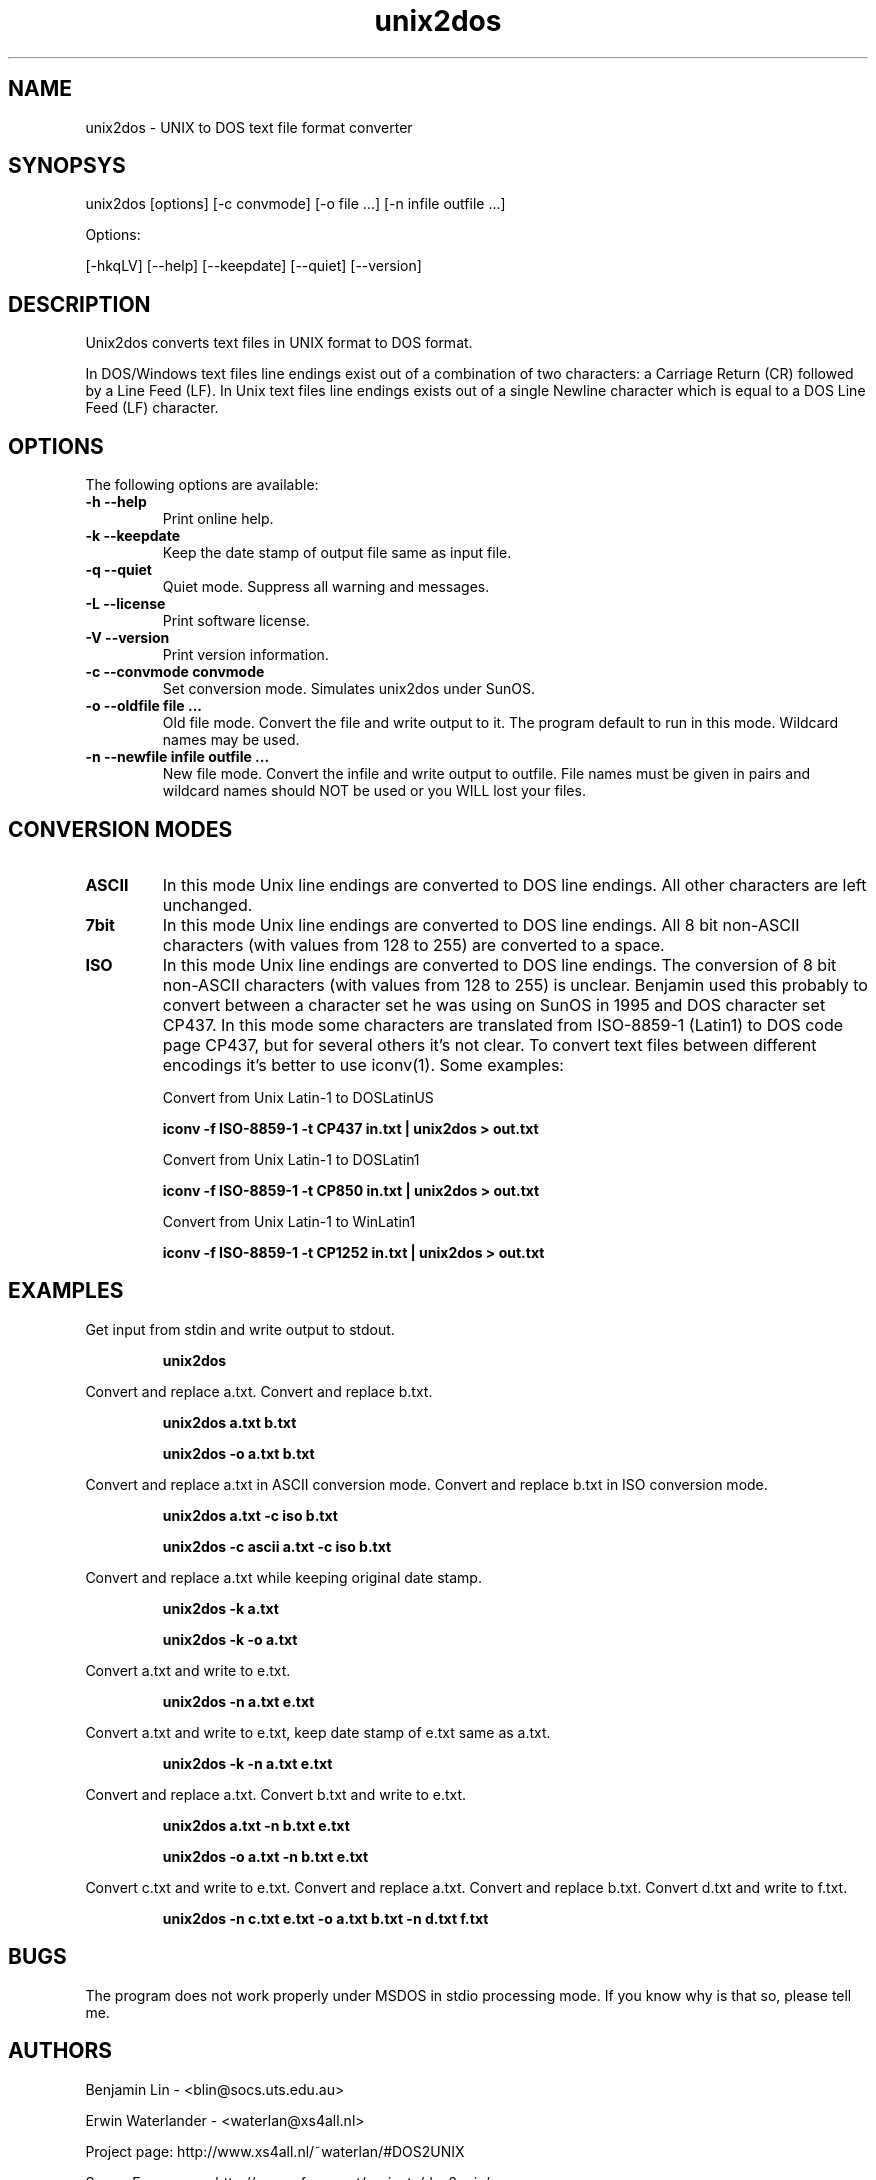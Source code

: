 .TH unix2dos 1 "unix2dos 4.0" "2009"

.SH NAME

unix2dos \- UNIX to DOS text file format converter

.SH SYNOPSYS

unix2dos [options] [-c convmode] [-o file ...] [-n infile outfile ...]
.PP
Options:
.PP
[-hkqLV] [--help] [--keepdate] [--quiet] [--version]

.SH DESCRIPTION

.PP
Unix2dos converts text files in UNIX format to DOS format.

In DOS/Windows text files line endings exist out of a combination of two characters:
a Carriage Return (CR) followed by a Line Feed (LF).
In Unix text files line endings exists out of a single Newline character which
is equal to a DOS Line Feed (LF) character.

.SH OPTIONS

The following options are available:
.TP
.B \-h --help
Print online help.

.TP
.B \-k --keepdate
Keep the date stamp of output file same as input file.

.TP
.B \-q --quiet
Quiet mode. Suppress all warning and messages.

.TP
.B \-L --license
Print software license.

.TP
.B \-V --version
Print version information.

.TP
.B \-c --convmode convmode
Set conversion mode. Simulates unix2dos under SunOS.

.TP
.B \-o --oldfile file ...
Old file mode. Convert the file and write output to it. The program 
default to run in this mode. Wildcard names may be used.

.TP 
.B \-n --newfile infile outfile ...
New file mode. Convert the infile and write output to outfile. File names
must be given in pairs and wildcard names should NOT be used or you WILL 
lost your files. 

.SH "CONVERSION MODES"

.TP
.B ASCII
In this mode Unix line endings are converted to DOS line endings.
All other characters are left unchanged.

.TP
.B 7bit
In this mode Unix line endings are converted to DOS line endings.
All 8 bit non-ASCII characters (with values from 128 to 255) are converted
to a space.

.TP
.B ISO
In this mode Unix line endings are converted to DOS line endings.  The
conversion of 8 bit non-ASCII characters (with values from 128 to 255) is
unclear. Benjamin used this probably to convert between a character set he was
using on SunOS in 1995 and DOS character set CP437. In this mode some
characters are translated from ISO-8859-1 (Latin1) to DOS code page CP437, but
for several others it's not clear. To convert text files between different
encodings it's better to use iconv(1). Some examples:

Convert from Unix Latin-1 to DOSLatinUS
.IP
.B iconv -f ISO-8859-1 -t CP437 in.txt | unix2dos > out.txt

Convert from Unix Latin-1 to DOSLatin1
.IP
.B iconv -f ISO-8859-1 -t CP850 in.txt | unix2dos > out.txt

Convert from Unix Latin-1 to WinLatin1
.IP
.B iconv -f ISO-8859-1 -t CP1252 in.txt | unix2dos > out.txt

.SH EXAMPLES

.LP
Get input from stdin and write output to stdout.
.IP
.B unix2dos

.LP
Convert and replace a.txt. Convert and replace b.txt.
.IP
.B unix2dos a.txt b.txt
.IP
.B unix2dos -o a.txt b.txt

.LP
Convert and replace a.txt in ASCII conversion mode.
Convert and replace b.txt in ISO conversion mode.
.IP
.B unix2dos a.txt -c iso b.txt
.IP
.B unix2dos -c ascii a.txt -c iso b.txt

.LP
Convert and replace a.txt while keeping original date stamp.
.IP
.B unix2dos -k a.txt
.IP
.B unix2dos -k -o a.txt

.LP
Convert a.txt and write to e.txt.
.IP
.B unix2dos -n a.txt e.txt

.LP
Convert a.txt and write to e.txt, keep date stamp of e.txt same as a.txt.
.IP
.B unix2dos -k -n a.txt e.txt 

.LP
Convert and replace a.txt. Convert b.txt and write to e.txt.
.IP
.B unix2dos a.txt -n b.txt e.txt
.IP
.B unix2dos -o a.txt -n b.txt e.txt

.LP
Convert c.txt and write to e.txt. Convert and replace a.txt.
Convert and replace b.txt. Convert d.txt and write to f.txt.
.IP
.B unix2dos -n c.txt e.txt -o a.txt b.txt -n d.txt f.txt

.SH BUGS

The program does not work properly under MSDOS in stdio processing mode. 
If you know why is that so, please tell me.

.SH AUTHORS

Benjamin Lin - <blin@socs.uts.edu.au>

Erwin Waterlander - <waterlan@xs4all.nl>

Project page: http://www.xs4all.nl/~waterlan/#DOS2UNIX

SourceForge page: http://sourceforge.net/projects/dos2unix/

.SH SEE ALSO
dos2unix(1) iconv(1)

